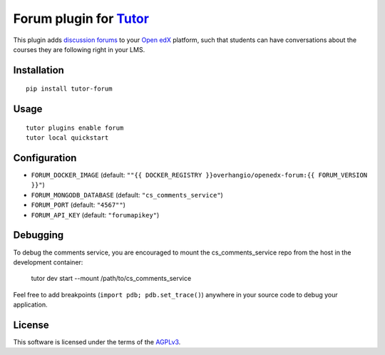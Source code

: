 Forum plugin for `Tutor <https://docs.tutor.overhang.io>`__
============================================================

This plugin adds `discussion forums <https://github.com/edx/cs_comments_service>`__ to your `Open edX <https://open.edx.org/>`__ platform, such that students can have conversations about the courses they are following right in your LMS.

.. image:: https://overhang.io/static/catalog/screenshots/forum.png
  :alt: Forum screenshot

Installation
------------

::

    pip install tutor-forum

Usage
-----

::

    tutor plugins enable forum
    tutor local quickstart

Configuration
-------------

- ``FORUM_DOCKER_IMAGE`` (default: ``""{{ DOCKER_REGISTRY }}overhangio/openedx-forum:{{ FORUM_VERSION }}"``)
- ``FORUM_MONGODB_DATABASE`` (default: ``"cs_comments_service"``)
- ``FORUM_PORT`` (default: ``"4567""``)
- ``FORUM_API_KEY`` (default: ``"forumapikey"``)

Debugging
---------

To debug the comments service, you are encouraged to mount the cs_comments_service repo from the host in the development container:

    tutor dev start --mount /path/to/cs_comments_service

Feel free to add breakpoints (``import pdb; pdb.set_trace()``) anywhere in your source code to debug your application.

License
-------

This software is licensed under the terms of the `AGPLv3 <https://www.gnu.org/licenses/agpl-3.0.en.html>`__.
